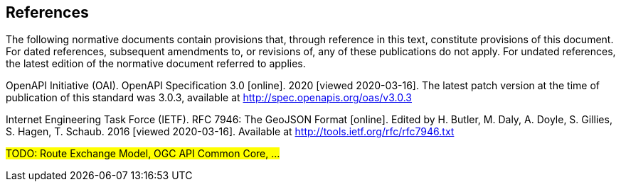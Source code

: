 == References
The following normative documents contain provisions that, through reference in this text, constitute provisions of this document. For dated references, subsequent amendments to, or revisions of, any of these publications do not apply. For undated references, the latest edition of the normative document referred to applies.

OpenAPI Initiative (OAI). OpenAPI Specification 3.0 [online]. 2020 [viewed 2020-03-16]. The latest patch version at the time of publication of this standard was 3.0.3, available at http://spec.openapis.org/oas/v3.0.3

Internet Engineering Task Force (IETF). RFC 7946: The GeoJSON Format [online]. Edited by H. Butler, M. Daly, A. Doyle, S. Gillies, S. Hagen, T. Schaub. 2016 [viewed 2020-03-16]. Available at http://tools.ietf.org/rfc/rfc7946.txt


#TODO: Route Exchange Model, OGC API Common Core, ...#
